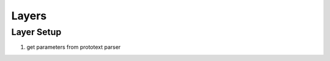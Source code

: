 ##############################################################################
Layers
##############################################################################

==============================================================================
Layer Setup
==============================================================================

1. get parameters from prototext parser

